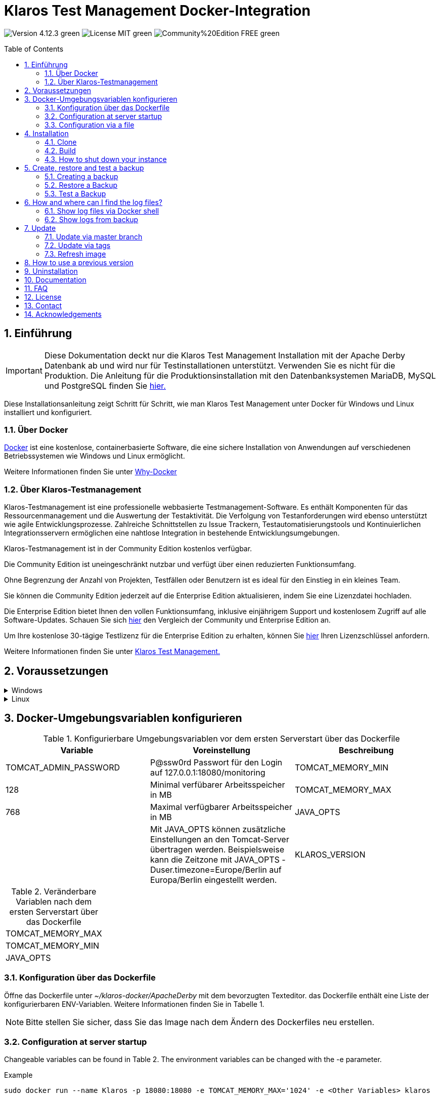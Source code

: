 ifdef::env-github[]
:tip-caption: :bulb:
:note-caption: :information_source:
:important-caption: :heavy_exclamation_mark:
:caution-caption: :fire:
:warning-caption: :warning:
endif::[]

= Klaros Test Management Docker-Integration
:toc: macro
:sectnums:

image:https://img.shields.io/badge/Version-4.12.3-green.svg[]
image:https://img.shields.io/badge/License-MIT-green[]
image:https://img.shields.io/badge/Community%20Edition-FREE-green[]

toc::[]

== Einführung

IMPORTANT: Diese Dokumentation deckt nur die Klaros Test Management Installation mit der Apache Derby Datenbank ab und wird nur für Testinstallationen unterstützt. Verwenden Sie es nicht für die Produktion.
Die Anleitung für die Produktionsinstallation mit den Datenbanksystemen MariaDB, MySQL und PostgreSQL finden Sie https://github.com/klaros-testmanagement/klaros-docker/blob/master/Documentation.adoc[hier.]

Diese Installationsanleitung zeigt Schritt für Schritt, wie man Klaros Test Management unter Docker für Windows und Linux installiert und konfiguriert.

=== Über Docker
https://www.docker.com/[Docker] ist eine kostenlose, containerbasierte Software, die eine sichere Installation von Anwendungen auf verschiedenen Betriebssystemen wie Windows und Linux ermöglicht.

Weitere Informationen finden Sie unter https://www.docker.com/why-docker[Why-Docker]

=== Über Klaros-Testmanagement

Klaros-Testmanagement ist eine professionelle webbasierte Testmanagement-Software. Es enthält Komponenten für das Ressourcenmanagement und die Auswertung der Testaktivität. Die Verfolgung von Testanforderungen wird ebenso unterstützt wie agile Entwicklungsprozesse. Zahlreiche Schnittstellen zu Issue Trackern, Testautomatisierungstools und Kontinuierlichen Integrationsservern ermöglichen eine nahtlose Integration in bestehende Entwicklungsumgebungen.

Klaros-Testmanagement ist in der Community Edition kostenlos verfügbar.

Die Community Edition ist uneingeschränkt nutzbar und verfügt über einen reduzierten Funktionsumfang.

Ohne Begrenzung der Anzahl von Projekten, Testfällen oder Benutzern ist es ideal für den Einstieg in ein kleines Team.

Sie können die Community Edition jederzeit auf die Enterprise Edition aktualisieren, indem Sie eine Lizenzdatei hochladen.

Die Enterprise Edition bietet Ihnen den vollen Funktionsumfang, inklusive einjährigem Support und kostenlosem Zugriff auf alle Software-Updates. Schauen Sie sich https://www.klaros-testmanagement.com/en_US/test-management/test-management-tool-comparison[hier] den Vergleich der Community und Enterprise Edition an.

Um Ihre kostenlose 30-tägige Testlizenz für die Enterprise Edition zu erhalten, können Sie https://www.klaros-testmanagement.com/en_US/trial[hier] Ihren Lizenzschlüssel anfordern.

Weitere Informationen finden Sie unter https://www.klaros-testmanagement.com/en_US/[Klaros Test Management.]

== Voraussetzungen

.Windows
[%collapsible]
====

Die aktuellen Hardwareanforderungen und Installationsschritte sind in der https://docs.docker.com/docker-for-windows/install/[offiziellen Docker-Dokumentation] beschrieben. Für die Installation von Docker Desktop ist eine Anmeldung erforderlich.

Um die spätere Aktualisierung von Klaros Test Management zu erleichtern, wird empfohlen, das Dockerfile mit Git von GitHub herunterzuladen.
Git kann von der https://git-scm.com[offiziellen Webseite] heruntergeladen und installiert werden.

Während der Installation kann ausgewählt werden, ob und wie die Zeilenendungen von Dateien konvertiert werden soll. Da der Server innerhalb des Containers über Linux betrieben wird, und sich die Zeilenendungen von Windows (\r) und Linux (\n) unterscheiden, empfehlen wir die Option „Checkout as-is, commit Unix-style line endings“ oder „Checkout as-is, commit as-is“ auszuwählen.

.Konfiguration der Zeilenenden-Konvertierung
image::images/ConfigurationOfTheLineEndConversion.png[Konfiguration der Zeilenenden-Konvertierung]

Damit sind die Vorbereitungen für Windows abgeschlossen. Im Kapitel „Download des Dockerfiles von Klaros-Testmanagement über GitHub“ wird beschrieben, wie das Dockerfile mithilfe von Git Bash heruntergeladen und für zukünftige Updates vorbereitet werden kann.
====

.Linux
[%collapsible]
====

Auf der offiziellen Docker-Dokumentation sind die aktuellen Hardwareanforderungen und Installationsschritte zu finden.

https://docs.docker.com/install/linux/docker-ce/ubuntu/[Ubuntu Docker]

https://docs.docker.com/install/linux/docker-ce/debian/[Debian Docker]

https://docs.docker.com/install/linux/docker-ce/centos/[CentOS Docker]

https://www.cyberciti.biz/faq/install-use-setup-docker-on-rhel7-centos7-linux/[RHEL Docker]

Unter CentOS und RHEL ist Podman eine beliebte Alternative gegenüber Docker. Da Podman ähnliche Funktionen wie Docker zur Verfügung stellt, müssen die Codeabschnitte mit „docker“ lediglich durch „podman“ ersetzt werden.

Unterstützte https://podman.io/getting-started/installation.html[Podman]-Version: 1.4.4

https://git-scm.com/[Git] is required to successfully download the Klaros Test Management Dockerfile from GitHub.

.Git-Installation über Ubuntu/Debian:
----
sudo apt-get update
sudo apt-get install git
----

.Git-Installation über CentOS/RHEL:
----
sudo yum check-update
sudo yum install git-core
----


Ob die Installation erfolgreich war, lässt sich mit folgendem Kommando überprüfen:
----
git --version
Output: git version 2.20.1
----

Damit sind die Vorbereitungen für Linux abgeschlossen. Im Kapitel „Download des Dockerfiles von Klaros-Testmanagement über GitHub“ wird beschrieben, wie das Dockerfile heruntergeladen und für zukünftige Updates vorbereitet werden kann.
====

== Docker-Umgebungsvariablen konfigurieren

.Konfigurierbare Umgebungsvariablen vor dem ersten Serverstart über das Dockerfile
[options="header"]
|=======================
|Variable |Voreinstellung |Beschreibung
|TOMCAT_ADMIN_PASSWORD       |P@ssw0rd  Passwort für den Login auf 127.0.0.1:18080/monitoring
|TOMCAT_MEMORY_MIN           |128       |Minimal verfübarer Arbeitsspeicher in MB
|TOMCAT_MEMORY_MAX           |768       |Maximal verfügbarer Arbeitsspeicher in MB
|JAVA_OPTS  |  | Mit JAVA_OPTS können zusätzliche Einstellungen an den Tomcat-Server übertragen werden. Beispielsweise kann die Zeitzone mit JAVA_OPTS -Duser.timezone=Europe/Berlin auf Europa/Berlin eingestellt werden.
|KLAROS_VERSION         |${KLAROS_VERSION:-4.12.1} |Klaros-Release-Version, die während der Installation verwendet wird.  Eine Liste der verfügbaren Releases finden Sie auf der offiziellen https://www.klaros-testmanagement.com/en_US/download[Klaros-Testmanagement] Webseite oder auf https://github.com/klaros-testmanagement/klaros-docker/releases[GitHub]
|=======================

.Veränderbare Variablen nach dem ersten Serverstart über das Dockerfile
[options=""]
|=======================
|TOMCAT_MEMORY_MAX
|TOMCAT_MEMORY_MIN
|JAVA_OPTS
|=======================

=== Konfiguration über das Dockerfile

Öffne das Dockerfile unter _~/klaros-docker/ApacheDerby_ mit dem bevorzugten Texteditor. das Dockerfile enthält eine Liste der konfigurierbaren ENV-Variablen. Weitere Informationen finden Sie in Tabelle 1.

NOTE: Bitte stellen Sie sicher, dass Sie das Image nach dem Ändern des Dockerfiles neu erstellen.

=== Configuration at server startup

Changeable variables can be found in Table 2. The environment variables can be changed with the -e parameter.

.Example
----
sudo docker run --name Klaros -p 18080:18080 -e TOMCAT_MEMORY_MAX='1024' -e <Other Variables> klaros
----

=== Configuration via a file

To specify the configurations via a file, a text file can be created in the ApacheDerby directory. 
Modifiable variables can be found in Table 2. When creating the container, add the --env-file parameter.

.Windows Example
[%collapsible]
====
----
New-Item <Path/env-list.txt> -ItemType file
echo "TOMCAT_MEMORY_MAX=1024" > env-list.txt
sudo docker create --name Klaros -p 18080:18080 --env-file ./env-list.txt klaros
----
====

.Linux Example
[%collapsible]
====
----
touch env-list
echo "TOMCAT_MEMORY_MAX=1024" > env-list
docker create --name Klaros -p 18080:18080 --env-file ./env-list klaros
----
====

== Installation
=== Clone
Once you are in the directory you want, you can start downloading the Dockerfile.
----
git init
git clone https://github.com/klaros-testmanagement/klaros-docker 
----

With "ls" you can check whether the directory was created correctly.
----
ls
Output: klaros-docker
----

=== Build
The image is needed to create the Klaros container and start the server. +
Windows users are switching from Git Bash to Powershell.

----
cd ~/klaros-docker/ApacheDerby
docker build -t klaros .
----

//// In Arbeit ////
== Usage
=== How to start an instance

During startup, a Docker-Container with the name "Klaros" will be created.

IMPORTANT: An anonymous volume is created when the container is created. If a named volume is desired, then -v must be added as an additional parameter.

.One-time execution: Create a Klaros container (anonymous volume)
----
docker create --name Klaros -p 18080:18080 klaros
----

.One-time execution: Create a Klaros container (named volume)
----
docker create --name Klaros -p 18080:18080 -v klaros-data:/data klaros
----

.Once the container has been created, the server can be booted with "docker start".
----
docker start -a Klaros
----

.To execute the container in detached mode, the -a parameter must be removed.
----
docker start Klaros
----

[%collapsible]
====
You can find further information in the https://docs.docker.com/engine/reference/commandline/start/[official Docker Documentation.]

After the server has been started, the message "Server startup in x ms" appears at the end. You can now use any browser to enter your IP address and port to access the Klaros website.

----
Username: admin
Password: admin
----

Example: 127.0.0.1:18080

====

Another Klaros instance can be used to check backups for completeness or to test a newer Klaros version.
To create another instance, simply change the containername and port.

.Create a second Klaros instance with its own database
----
docker create --name Klaros2 -p 18081:18080 klaros
----

=== How to shut down your instance

In detached mode, the server must be shut down via "docker stop".
If the container has been started in the foreground, press CTRL + C to return to the terminal and shut down the container automatically. Windows is considered as an exception and the container must be closed via "docker stop".

----
docker stop Klaros
----

== Create, restore and test a backup
Backups are labeled with the name "backup_klaros<date>.tar.gz". If you create several backups per day, it is recommended to specify a time (hours, minutes and seconds) when creating the backups. To do this, add %H(hour), %M(minute), and %S(second) in date/Get-Date.

If an error occurs while creating the backup, the log file provides useful hints.

.Windows Example
----
$(Get-Date -UFormat "%y-%m-%d-%Hh-%Mm-%Ss")
----

.Linux Example
----
$(date '+%y-%m-%d-%H:%M:%S')
----

[%collapsible]
====
This would give the backup the following name:

Windows: backup_klaros19-10-28-11h-34m-33s.tar.gz +
Linux: backup_klaros19-10-28-11:34:33.tar.gz

You can change the backup path using the code section behind -v: "~/klaros-docker/backup"

.Windows Example
----
mkdir ~/klaros-docker/Path/backup
docker run --rm --volumes-from Klaros -v ~/klaros-docker/Path/backup:/backup alpine tar cvzf /backup/backup_klaros$(Get-Date -UFormat "%y-%m-%d").tar.gz /data/klaros-home /data/catalina-base/logs
----

.Linux Example
----
mkdir ~/klaros-docker/Path/backup
sudo docker run --rm --volumes-from Klaros -v ~/klaros-docker/Path/backup:/backup alpine tar cvzf /backup/backup_klaros$(date '+%y-%m-%d').tar.gz /data/klaros-home /data/catalina-base/logs
----
====

=== Creating a backup

.Windows
----
docker stop Klaros
mkdir ~/klaros-docker/backup
docker run --rm --volumes-from Klaros -v ~/klaros-docker/backup:/backup alpine tar cvzf /backup/backup_klaros$(Get-Date -UFormat "%y-%m-%d").tar.gz /data/klaros-home /data/catalina-base/logs
docker start -a Klaros
----

.Linux
----
sudo docker ps
sudo docker stop Klaros
sudo docker run --rm --volumes-from Klaros -v ~/klaros-docker/backup:/backup alpine tar cvzf /backup/backup_klaros$(date '+%y-%m-%d').tar.gz /data/klaros-home /data/catalina-base/logs
sudo docker start -a Klaros
----

=== Restore a Backup

.Note to adjust the date of the respective backups.
----
docker stop Klaros
docker run --rm --volumes-from Klaros -v ~/klaros-docker/backup:/backup alpine /bin/sh -c "cd /data && tar xvzf /backup/backup_klaros19-10-28.tar.gz --strip 1"
docker start -a Klaros
----

=== Test a Backup

To test a backup, you can create a second Klaros instance to play the backup on. The second instance must be fully booted once before the backup can be installed.

----
docker run --name Klaros-test -p 18081:18080 klaros
----

The server is then stopped with CTRL + C or with "docker stop".
----
docker stop Klaros-test
----

.Note to adjust the date of the respective backups.
----
docker run --rm --volumes-from Klaros-test -v ~/klaros-docker/backup:/backup alpine /bin/sh -c "cd /data && tar xvzf /backup/backup_klaros19-10-28.tar.gz --strip 1"
docker start -a Klaros-test
----

If the backup has been successfully tested, the server can be stopped and removed.
----
docker stop Klaros-test
docker rm -v Klaros-test
----

== How and where can I find the log files?

Log files may be required for troubleshooting. To access log files, a shell can be opened directly in the Docker-Container or they can be taken from the backup.

Relevant log files can be found here:

_/data/catalina-base/logs_

=== Show log files via Docker shell
Open a shell with "docker exec" in the Klaros container to get access to the logs.

NOTE: Please note that the server must be started when accessing via the shell and is not shut down.

.The log files can then be read using more
----
docker exec -it Klaros /bin/sh
more /data/catalina-base/logs/catalina.2019-12-09.log
----

=== Show logs from backup

.Windows
[%collapsible]
====
Windows users can use the https://www.winrar.de/downld.php[WinRAR] archive program to extract .tar.gz archives.

Afterwards, the Klaros Test Management logs can be displayed in the "logs" folder of catalina-base.
====

.Linux
[%collapsible]
====
To read the logs from the backup, use tar to unpack the archive.
----
sudo tar -xzf backup_klaros19-10-28.tar.gz
----

Afterwards, the Klaros Test Management logs can be displayed in the "logs" folder of catalina-base.
====

== Update

IMPORTANT: If the update is only for testing purposes, do not use its original branch (klaros or master), otherwise the configurations for the previous version will be lost(You can clone the directory for this). Also make sure to use a different volume and rebuild the old image with "docker-compose build" after testing, so that your original version is not accidentally updated.

Before an update of Klaros Test Management is executed, a temporary container with the volumes of Klaros must be created.

----
docker stop Klaros
docker create --name Klaros-tmp --volumes-from Klaros alpine
docker rm Klaros
----

=== Update via master branch

Klaros can be updated to the latest version with "git pull".
----
git pull origin master
----

=== Update via tags

To perform an update from an older to a newer version, the first step is to check for new updates in the GitHub repository. Current versions can be displayed via "git tag". Then a local branch "update" with the desired version can be created and merged. Alternatively, you can merge your local branch directly with the master instead of creating a second branch.
----
git checkout master
git pull origin master
git checkout tags/<tag_name> -b update
git checkout klaros
git merge update
git branch -D update
----

=== Refresh image

After downloading the update from the Git repository, the next step is to remove the old image and create a new one.
----
docker rmi klaros
docker build -t klaros .
----

After the new image has been created, the server will be created with the volumes of Klaros-tmp and the temporary container will be removed. Afterwards the server can be started as usual.
----
docker create --name Klaros --volumes-from Klaros-tmp -p 18080:18080 klaros
docker rm Klaros-tmp
docker start -a Klaros
----

== How to use a previous version

NOTE: If a newer version is already in use, then an older version can only be used by creating a new instance or a re-installation.

You can view currently supported versions on https://github.com/klaros-testmanagement/klaros-docker/releases[GitHub releases].

After the repository has been cloned, the tags can be listed with "git tag" and selected as local branch with "git checkout".

----
git tag
git checkout tags/<tag_name> -b klaros
----

== Uninstallation

To completely remove Klaros Test Management from Docker, the container must be stopped first, before the container and volume can be removed.

Then remove the _~/klaros-docker_ directory and the image.
----
docker stop Klaros
docker rm -v Klaros
docker rmi klaros
rm -rf ~/klaros-docker
----

== Documentation

To get started with Klaros Test Managment please refer to our https://www.klaros-testmanagement.com/files/tutorial/html/Tutorial.index.html[tutorial] and the https://www.klaros-testmanagement.com/files/doc/html/User-Manual.index.html[user manual.] Both are also available in the application itself after a successful login.

Our installation documentation includes the installation of Klaros Test Management under Docker for Apache Derby, MariaDB, MySQL and PostgreSQL databases.

== FAQ

If you have further questions about Klaros Test Management and the Enterprise Edition, do not miss our https://www.klaros-testmanagement.com/en_US/faq?inheritRedirect=true[Pricing-FAQ] and https://www.klaros-testmanagement.com/en_US/support?inheritRedirect=true[Support-FAQ.]

== License
Klaros Test Management for Docker is licensed under the terms of the https://github.com/klaros-testmanagement/klaros-docker/blob/master/LICENSE[MIT License.]

By installing our software through Docker, you also agree to our https://www.klaros-testmanagement.com/files/current/LICENSE.txt[Limited Use Software License Agreement.]

== Contact

We thank you for your attention and hope to meet the interests of many users with this documentation. We are continuously working on improving Klaros Test Management.

So if you have any questions or requests or simply want to give feedback, please write to us at support@verit.de oder use our https://www.klaros-testmanagement.com/en_US/forum[User Forum.]

== Acknowledgements

* https://github.com/tuxknowledge[André Raabe] for providing the https://github.com/akaer/Dockerfiles/tree/master/klaros[Apache Derby and Microsoft SQL Server Version]
